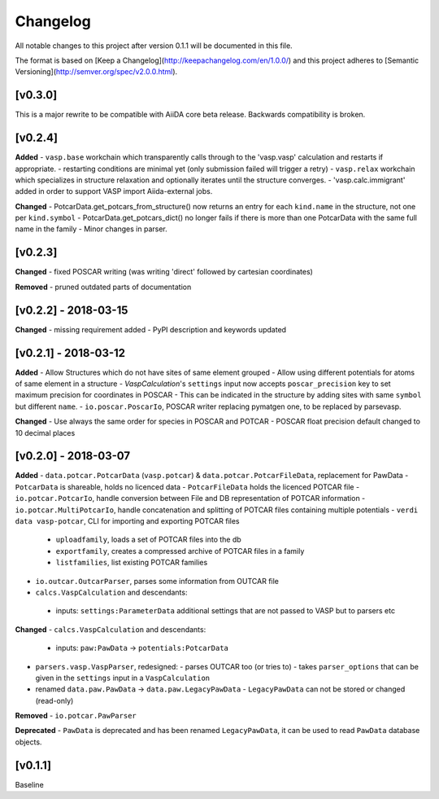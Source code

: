=========
Changelog
=========

All notable changes to this project after version 0.1.1 will be documented in this file.

The format is based on [Keep a Changelog](http://keepachangelog.com/en/1.0.0/)
and this project adheres to [Semantic Versioning](http://semver.org/spec/v2.0.0.html).

[v0.3.0]
--------
This is a major rewrite to be compatible with AiiDA core beta release. Backwards compatibility is broken.

[v0.2.4]
--------

**Added**
- ``vasp.base`` workchain which transparently calls through to the 'vasp.vasp' calculation and restarts if appropriate.
- restarting conditions are minimal yet (only submission failed will trigger a retry)
- ``vasp.relax`` workchain which specializes in structure relaxation and optionally iterates until the structure converges.
- 'vasp.calc.immigrant' added in order to support VASP import Aiida-external jobs.

**Changed**
- PotcarData.get_potcars_from_structure() now returns an entry for each ``kind.name`` in the structure, not one per ``kind.symbol``
- PotcarData.get_potcars_dict() no longer fails if there is more than one PotcarData with the same full name in the family
- Minor changes in parser.

[v0.2.3]
--------

**Changed**
- fixed POSCAR writing (was writing 'direct' followed by cartesian coordinates)

**Removed**
- pruned outdated parts of documentation

[v0.2.2] - 2018-03-15
---------------------

**Changed**
- missing requirement added
- PyPI description and keywords updated

[v0.2.1] - 2018-03-12
---------------------

**Added**
- Allow Structures which do not have sites of same element grouped
- Allow using different potentials for atoms of same element in a structure
- `VaspCalculation`'s ``settings`` input now accepts ``poscar_precision`` key to set maximum precision for coordinates in POSCAR
- This can be indicated in the structure by adding sites with same ``symbol`` but different ``name``.
- ``io.poscar.PoscarIo``, POSCAR writer replacing pymatgen one, to be replaced by parsevasp.

**Changed**
- Use always the same order for species in POSCAR and POTCAR
- POSCAR float precision default changed to 10 decimal places

[v0.2.0] - 2018-03-07
---------------------

**Added**
- ``data.potcar.PotcarData`` (``vasp.potcar``) & ``data.potcar.PotcarFileData``, replacement for PawData
- ``PotcarData`` is shareable, holds no licenced data
- ``PotcarFileData`` holds the licenced POTCAR file
- ``io.potcar.PotcarIo``, handle conversion between File and DB representation of POTCAR information
- ``io.potcar.MultiPotcarIo``, handle concatenation and splitting of POTCAR files containing multiple potentials
- ``verdi data vasp-potcar``, CLI for importing and exporting POTCAR files
  - ``uploadfamily``, loads a set of POTCAR files into the db
  - ``exportfamily``, creates a compressed archive of POTCAR files in a family
  - ``listfamilies``, list existing POTCAR families
- ``io.outcar.OutcarParser``, parses some information from OUTCAR file
- ``calcs.VaspCalculation`` and descendants:
 - inputs: ``settings:ParameterData`` additional settings that are not passed to VASP but to parsers etc

**Changed**
- ``calcs.VaspCalculation`` and descendants:
  - inputs: ``paw:PawData`` -> ``potentials:PotcarData``
- ``parsers.vasp.VaspParser``, redesigned:
  - parses OUTCAR too (or tries to)
  - takes ``parser_options`` that can be given in the ``settings`` input in a ``VaspCalculation``
- renamed ``data.paw.PawData`` -> ``data.paw.LegacyPawData``
  - ``LegacyPawData`` can not be stored or changed (read-only)

**Removed**
- ``io.potcar.PawParser``

**Deprecated**
- ``PawData`` is deprecated and has been renamed ``LegacyPawData``, it can be used to read ``PawData`` database objects.

[v0.1.1]
--------

Baseline
